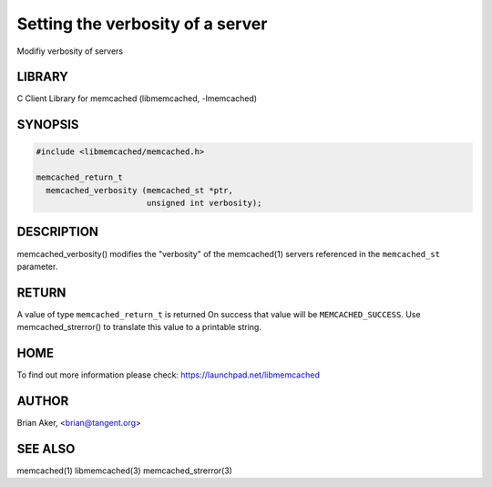 =================================
Setting the verbosity of a server
=================================


Modifiy verbosity of servers


*******
LIBRARY
*******


C Client Library for memcached (libmemcached, -lmemcached)


********
SYNOPSIS
********



.. code-block:: perl

   #include <libmemcached/memcached.h>
 
   memcached_return_t 
     memcached_verbosity (memcached_st *ptr,
                          unsigned int verbosity);



***********
DESCRIPTION
***********


memcached_verbosity() modifies the "verbosity" of the
memcached(1) servers referenced in the \ ``memcached_st``\  parameter.


******
RETURN
******


A value of type \ ``memcached_return_t``\  is returned
On success that value will be \ ``MEMCACHED_SUCCESS``\ .
Use memcached_strerror() to translate this value to a printable string.


****
HOME
****


To find out more information please check:
`https://launchpad.net/libmemcached <https://launchpad.net/libmemcached>`_


******
AUTHOR
******


Brian Aker, <brian@tangent.org>


********
SEE ALSO
********


memcached(1) libmemcached(3) memcached_strerror(3)

